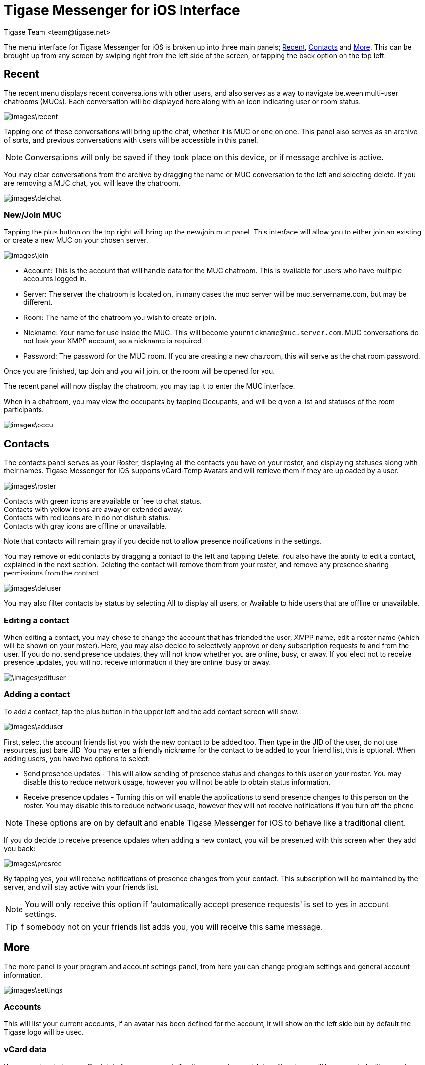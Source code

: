 [[Interface]]
= Tigase Messenger for iOS Interface
:author: Tigase Team <team@tigase.net>

:toc:
:numbered:
:website: http://tigase.net

The menu interface for Tigase Messenger for iOS is broken up into three main panels; xref:recent[Recent], xref:contacts[Contacts] and xref:more[More].  This can be brought up from any screen by swiping right from the left side of the screen, or tapping the back option on the top left.

[recent]
== Recent
The recent menu displays recent conversations with other users, and also serves as a way to navigate between multi-user chatrooms (MUCs).  Each conversation will be displayed here along with an icon indicating user or room status.

image::images\recent.png[]

Tapping one of these conversations will bring up the chat, whether it is MUC or one on one.  This panel also serves as an archive of sorts, and previous conversations with users will be accessible in this panel.

NOTE: Conversations will only be saved if they took place on this device, or if message archive is active.

You may clear conversations from the archive by dragging the name or MUC conversation to the left and selecting delete. If you are removing a MUC chat, you will leave the chatroom.

image:images\delchat.png[]

=== New/Join MUC
Tapping the plus button on the top right will bring up the new/join muc panel.  This interface will allow you to either join an existing or create a new MUC on your chosen server.

image::images\join.png[]

- Account: This is the account that will handle data for the MUC chatroom. This is available for users who have multiple accounts logged in.

- Server: The server the chatroom is located on, in many cases the muc server will be muc.servername.com, but may be different.

- Room: The name of the chatroom you wish to create or join.

- Nickname: Your name for use inside the MUC. This will become `yournickname@muc.server.com`.  MUC conversations do not leak your XMPP account, so a nickname is required.

- Password: The password for the MUC room.  If you are creating a new chatroom, this will serve as the chat room password.

Once you are finished, tap Join and you will join, or the room will be opened for you.

The recent panel will now display the chatroom, you may tap it to enter the MUC interface.

When in a chatroom, you may view the occupants by tapping Occupants, and will be given a list and statuses of the room participants.

image::images\occu.png[]

[contacts]
== Contacts
The contacts panel serves as your Roster, displaying all the contacts you have on your roster, and displaying statuses along with their names.  Tigase Messenger for iOS supports vCard-Temp Avatars and will retrieve them if they are uploaded by a user.

image::images\roster.png[]

Contacts with green icons are available or free to chat status. +
Contacts with yellow icons are away or extended away. +
Contacts with red icons are in do not disturb status. +
Contacts with gray icons are offline or unavailable. +

Note that contacts will remain gray if you decide not to allow presence notifications in the settings.

You may remove or edit contacts by dragging a contact to the left and tapping Delete.  You also have the ability to edit a contact, explained in the next section.
Deleting the contact will remove them from your roster, and remove any presence sharing permissions from the contact.

image::images\deluser.PNG[]

You may also filter contacts by status by selecting All to display all users, or Available to hide users that are offline or unavailable.

=== Editing a contact
When editing a contact, you may chose to change the account that has friended the user, XMPP name, edit a roster name (which will be shown on your roster).
Here, you may also decide to selectively approve or deny subscription requests to and from the user.
If you do not send presence updates, they will not know whether you are online, busy, or away.
If you elect not to receive presence updates, you will not receive information if they are online, busy or away.

image::\images\edituser.png[]

=== Adding a contact
To add a contact, tap the plus button in the upper left and the add contact screen will show.

image::images\adduser.png[]

First, select the account friends list you wish the new contact to be added too. Then type in the JID of the user, do not use resources, just bare JID.  You may enter a friendly nickname for the contact to be added to your friend list, this is optional.
When adding users, you have two options to select:

- Send presence updates - This will allow sending of presence status and changes to this user on your roster.  You may disable this to reduce network usage, however you will not be able to obtain status information.
- Receive presence updates - Turning this on will enable the applications to send presence changes to this person on the roster. You may disable this to reduce network usage, however they will not receive notifications if you turn off the phone

NOTE: These options are on by default and enable Tigase Messenger for iOS to behave like a traditional client.

If you do decide to receive presence updates when adding a new contact, you will be presented with this screen when they add you back:

image::images\presreq.png[]

By tapping yes, you will receive notifications of presence changes from your contact.  This subscription will be maintained by the server, and will stay active with your friends list.

NOTE: You will only receive this option if 'automatically accept presence requests' is set to yes in account settings.

TIP: If somebody not on your friends list adds you, you will receive this same message.

[more]
== More
The more panel is your program and account settings panel, from here you can change program settings and general account information.

image::images\settings.png[]

=== Accounts
This will list your current accounts, if an avatar has been defined for the account, it will show on the left side but by default the Tigase logo will be used.

=== vCard data
You can set and change vCard data for your account.  Tap the account you wish to edit and you will be presented with a number of fields that may be filled out.
There is a blank space in the upper left corner where you may upload a photo as your avatar.

=== Badge descriptions
We have included a badging system on accounts to help indicate if connections issues are present with any account setup.
|===
|Icon     | Meaning
|No icon  | If account is disabled and will not try to connect
|Red icon with a cross |Account is disabled and will not try to connect due to server reporting an error (persistent error, i.e. authentication error).
|Grey |Account attempts to connect but is unable to connect to server (usually it means client is unable to establish TCP connection with the server) In this state, account tries to reconnect every few seconds if the client is in the foreground.
|Orange with dots |TCP connection is established but XMPP stream is not ready yet (not authorized yet, awaiting resource binding, etc).
|Green |XMPP client is connected and XMPP stream is established and ready to send/receive stanzas.
|===

=== Delete an account
If you wish to remove an account, swipe left and select Delete.
You will be asked for a confirmation whether you want to remove it from the application, and if the server supports it, you may delete it from the server removing roster, presence subscriptions, and potentially saved history.

image::images\delacct.png[]

WARNING: Deleting your account from the server is a permanent and non-reversible action.

You may also add multiple XMPP accounts from this screen.  The add account screen looks identical to the one seen in the xref:existing[existing account] section.

To change settings for an individual account, tap that account name.  Those options are covered under xref:acctSettings[Account Settings] section.

=== Status
Below accounts is a status setting for all connected and online accounts.

To save data usage, your account status will be managed automatically using the following rules by default
|===

|Status | Behavior

|Online | Application has focus on the device.

|Away / XA | Application is running in the background.

|Offline | Application is killed or disconnected.  If the device is turned off for a period of time, this will also set status to offline.

|===

However, you may override this logic by tapping Automatic and selecting a status manually.

image::images\setstatus.png[]

==== Show tag
Underneath is a blank space where you can set your show tag

Editing this text section will change the `<show>` tags in your status.  Once you press OK, your new show tag will display.

[settings]
=== Settings
Below are settings for the operation and behavior of the application.

image:\images\chatsettings.png[]

==== Chats
*List of Messages*

- Lines of preview: +
  Sets the lines of preview text to keep within the chat window without using internal or message archive. +

- Sorting: +
  Allows sorting of recent messages by Time, or by status and time (with unavailable resources at the bottom). +

*Messages*

- Send messages on return: +
  If you are offline or away from connection, messages may be resent when you are back online or back in connection if this option is checked. +

- Clear chat on close: +
  If this is enabled, when you close chats from the recent screen, all local history on the device will be deleted.  This does not affect operation of offline or server-stored message archives. +

- Message carbons: +
  Enables or disables message carbons to deliver to all resources.  This is on by default, however some servers may not support this. +

- Request delivery receipts: +
  Whether or not to request delivery receipts of messages sent. +

*Attachments*

- File sharing via HTTP: +
  This setting turns on the use of HTTP file sharing using the application.  The server you are connected too must support this component to enable this option.

- Simplified link to HTTP file: +
  This creates a simplified link to the file after uploading rather than directly sending the file.  This may be useful for intermittent communications. +

- Max image preview size: +
  Sets the maximum size of image previews to download before fully downloading files.  Setting this at 0 prevents previews from retrieving files. +

- Clear cache: +
  This clears the devices cache of all downloaded and saved files retrieved from HTTP upload component. +

==== Contacts
*Display*

- Contacts in groups: +
  Allows contacts to be displayed in groups as defined by the roster.  Disabling this will show contacts in a flat organization. +

- "Hidden" group: +
  Whether or not to display contacts that are added to the "hidden" group. +

*General*

- Auto-authorize contacts: +
  Selecting this will automatically request subscription to users added to contacts. +

==== Notifications

This section has one option: Whether to accept notifications from unknown.  If left disabled, notifications from unknown sources (including server administrators) will not be sent to the native notification section of the device.  Instead, you will have to see them under the Recent menu.
